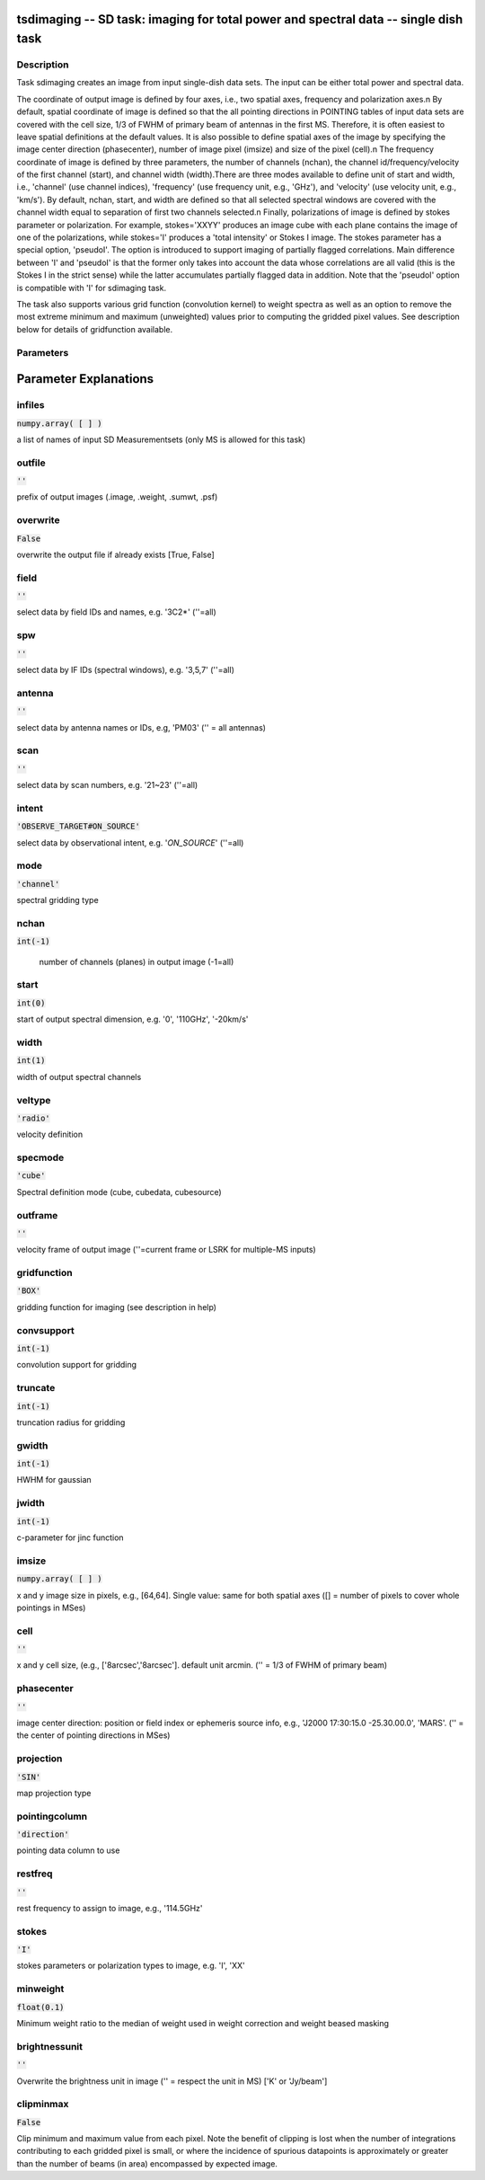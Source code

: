 tsdimaging -- SD task: imaging for total power and spectral data -- single dish task
=======================================

Description
---------------------------------------

Task sdimaging creates an image from input single-dish data sets.
The input can be either total power and spectral data. 

The coordinate of output image is defined by four axes, i.e., two
spatial axes, frequency and polarization axes.\n
By default, spatial coordinate of image is defined so that the all
pointing directions in POINTING tables of input data sets are covered
with the cell size, 1/3 of FWHM of primary beam of antennas in the
first MS. Therefore, it is often easiest to leave spatial definitions
at the default values. It is also possible to define spatial axes of
the image by specifying the image center direction (phasecenter),
number of image pixel (imsize) and size of the pixel (cell).\n
The frequency coordinate of image is defined by three parameters,
the number of channels (nchan), the channel id/frequency/velocity of
the first channel (start), and channel width (width).There are three
modes available to define unit of start and width, i.e., 'channel' (use
channel indices), 'frequency' (use frequency unit, e.g., 'GHz'),
and 'velocity' (use velocity unit, e.g., 'km/s'). By default, nchan,
start, and width are defined so that all selected spectral windows are
covered with the channel width equal to separation of first two
channels selected.\n
Finally, polarizations of image is defined by stokes parameter or
polarization. For example, stokes='XXYY' produces an image cube with
each plane contains the image of one of the polarizations, while
stokes='I' produces a 'total intensity' or Stokes I image.
The stokes parameter has a special option, 'pseudoI'. The option is 
introduced to support imaging of partially flagged correlations. 
Main difference between 'I' and 'pseudoI' is that the former only takes 
into account the data whose correlations are all valid (this is the 
Stokes I in the strict sense) while the latter accumulates partially 
flagged data in addition. Note that the 'pseudoI' option is compatible 
with 'I' for sdimaging task. 

The task also supports various grid function (convolution kernel) to
weight spectra as well as an option to remove the most extreme minimum 
and maximum (unweighted) values prior to computing the gridded pixel 
values. See description below for details of gridfunction available.

  


Parameters
---------------------------------------
.. list-table:: Title
   :widths: 25 25 50 
   :header-rows: 1
   * - Parameter
     - Default
     - Description
   * - infiles
     - :code:`numpy.array( [  ] )`
     - a list of names of input SD Measurementsets (only MS is allowed for this task)
   * - outfile
     - :code:`''`
     - prefix of output images (.image, .weight, .sumwt, .psf)
   * - overwrite
     - :code:`False`
     - overwrite the output file if already exists [True, False]
   * - field
     - :code:`''`
     - select data by field IDs and names, e.g. \'3C2*\' (\'\'=all)
   * - spw
     - :code:`''`
     - select data by IF IDs (spectral windows), e.g. \'3,5,7\' (\'\'=all)
   * - antenna
     - :code:`''`
     - select data by antenna names or IDs, e.g, \'PM03\' (\'\' = all antennas)
   * - scan
     - :code:`''`
     - select data by scan numbers, e.g. \'21~23\' (\'\'=all)
   * - intent
     - :code:`'OBSERVE_TARGET#ON_SOURCE'`
     - select data by observational intent, e.g. \'*ON_SOURCE*\' (\'\'=all)
   * - mode
     - :code:`'channel'`
     - spectral gridding type [\'channel\', \'frequency\', \'velocity\']
   * - nchan
     - :code:`int(-1)`
     - number of channels (planes) in output image (-1=all)
   * - start
     - :code:`int(0)`
     - start of output spectral dimension, e.g. \'0\', \'110GHz\', \'-20km/s\'
   * - width
     - :code:`int(1)`
     - width of output spectral channels
   * - veltype
     - :code:`'radio'`
     - velocity definition [\'radio\', \'optical\', \'true\' or \'relativistic\']
   * - specmode
     - :code:`'cube'`
     - Spectral definition mode (cube, cubedata, cubesource)
   * - outframe
     - :code:`''`
     - velocity frame of output image [\'lsrk\', \'lsrd\', \'bary\', \'geo\', \'topo\', \'galacto\', \'lgroup\', \'cmb\'] (\'\'=current frame or LSRK for multiple-MS inputs)
   * - gridfunction
     - :code:`'BOX'`
     - gridding function for imaging [\'BOX\', \'SF\', \'PB\', \'GAUSS\' or \'GJINC\'] (see description in help)
   * - convsupport
     - :code:`int(-1)`
     - convolution support for gridding
   * - truncate
     - :code:`int(-1)`
     - truncation radius for gridding
   * - gwidth
     - :code:`int(-1)`
     - HWHM for gaussian
   * - jwidth
     - :code:`int(-1)`
     - c-parameter for jinc function
   * - imsize
     - :code:`numpy.array( [  ] )`
     - x and y image size in pixels, e.g., [64,64]. Single value: same for both spatial axes ([] = number of pixels to cover whole pointings in MSes)
   * - cell
     - :code:`''`
     - x and y cell size, (e.g., [\'8arcsec\',\'8arcsec\']. default unit arcmin. ('' = 1/3 of FWHM of primary beam)
   * - phasecenter
     - :code:`''`
     - image center direction: position or field index or ephemeris source info, e.g., \'J2000 17:30:15.0 -25.30.00.0\', \'MARS\'. (\'\' = the center of pointing directions in MSes)
   * - projection
     - :code:`'SIN'`
     - map projection type
   * - pointingcolumn
     - :code:`'direction'`
     - pointing data column to use [\'direction\', \'target\', \'pointing_offset\', \'source_offset\' or \'encoder\']
   * - restfreq
     - :code:`''`
     - rest frequency to assign to image, e.g., \'114.5GHz\'
   * - stokes
     - :code:`'I'`
     - stokes parameters or polarization types to image, e.g. \'I\', \'XX\'
   * - minweight
     - :code:`float(0.1)`
     - Minimum weight ratio to use
   * - brightnessunit
     - :code:`''`
     - Overwrite the brightness unit in image (\'\' = respect the unit in MS) [\'K\' or \'Jy/beam\']
   * - clipminmax
     - :code:`False`
     - Clip minimum and maximum value from each pixel


Parameter Explanations
=======================================



infiles
---------------------------------------

:code:`numpy.array( [  ] )`

a list of names of input SD Measurementsets (only MS is allowed for this task)


outfile
---------------------------------------

:code:`''`

prefix of output images (.image, .weight, .sumwt, .psf)


overwrite
---------------------------------------

:code:`False`

overwrite the output file if already exists [True, False]


field
---------------------------------------

:code:`''`

select data by field IDs and names, e.g. \'3C2*\' (\'\'=all)


spw
---------------------------------------

:code:`''`

select data by IF IDs (spectral windows), e.g. \'3,5,7\' (\'\'=all)


antenna
---------------------------------------

:code:`''`

select data by antenna names or IDs, e.g, \'PM03\' (\'\' = all antennas)


scan
---------------------------------------

:code:`''`

select data by scan numbers, e.g. \'21~23\' (\'\'=all)


intent
---------------------------------------

:code:`'OBSERVE_TARGET#ON_SOURCE'`

select data by observational intent, e.g. \'*ON_SOURCE*\' (\'\'=all)


mode
---------------------------------------

:code:`'channel'`

spectral gridding type


nchan
---------------------------------------

:code:`int(-1)`

 number of channels (planes) in output image (-1=all)


start
---------------------------------------

:code:`int(0)`

start of output spectral dimension, e.g. \'0\', \'110GHz\', \'-20km/s\'


width
---------------------------------------

:code:`int(1)`

width of output spectral channels


veltype
---------------------------------------

:code:`'radio'`

velocity definition


specmode
---------------------------------------

:code:`'cube'`

Spectral definition mode (cube, cubedata, cubesource)


outframe
---------------------------------------

:code:`''`

velocity frame of output image (''=current frame or LSRK for multiple-MS inputs)


gridfunction
---------------------------------------

:code:`'BOX'`

gridding function for imaging (see description in help)


convsupport
---------------------------------------

:code:`int(-1)`

convolution support for gridding


truncate
---------------------------------------

:code:`int(-1)`

truncation radius for gridding


gwidth
---------------------------------------

:code:`int(-1)`

HWHM for gaussian


jwidth
---------------------------------------

:code:`int(-1)`

c-parameter for jinc function


imsize
---------------------------------------

:code:`numpy.array( [  ] )`

x and y image size in pixels, e.g., [64,64]. Single value: same for both spatial axes ([] = number of pixels to cover whole pointings in MSes)


cell
---------------------------------------

:code:`''`

x and y cell size, (e.g., [\'8arcsec\',\'8arcsec\']. default unit arcmin. ('' = 1/3 of FWHM of primary beam)


phasecenter
---------------------------------------

:code:`''`

image center direction: position or field index or ephemeris source info, e.g., \'J2000 17:30:15.0 -25.30.00.0\', \'MARS\'. (\'\' = the center of pointing directions in MSes)


projection
---------------------------------------

:code:`'SIN'`

map projection type


pointingcolumn
---------------------------------------

:code:`'direction'`

pointing data column to use


restfreq
---------------------------------------

:code:`''`

rest frequency to assign to image, e.g., \'114.5GHz\'


stokes
---------------------------------------

:code:`'I'`

stokes parameters or polarization types to image, e.g. \'I\', \'XX\'


minweight
---------------------------------------

:code:`float(0.1)`

Minimum weight ratio to the median of weight used in weight correction and weight beased masking


brightnessunit
---------------------------------------

:code:`''`

Overwrite the brightness unit in image (\'\' = respect the unit in MS) [\'K\' or \'Jy/beam\']


clipminmax
---------------------------------------

:code:`False`

Clip minimum and maximum value from each pixel. Note the benefit of clipping is lost when the number of integrations contributing to each gridded pixel is small, or where the incidence of spurious datapoints is approximately or greater than the number of beams (in area) encompassed by expected image.




